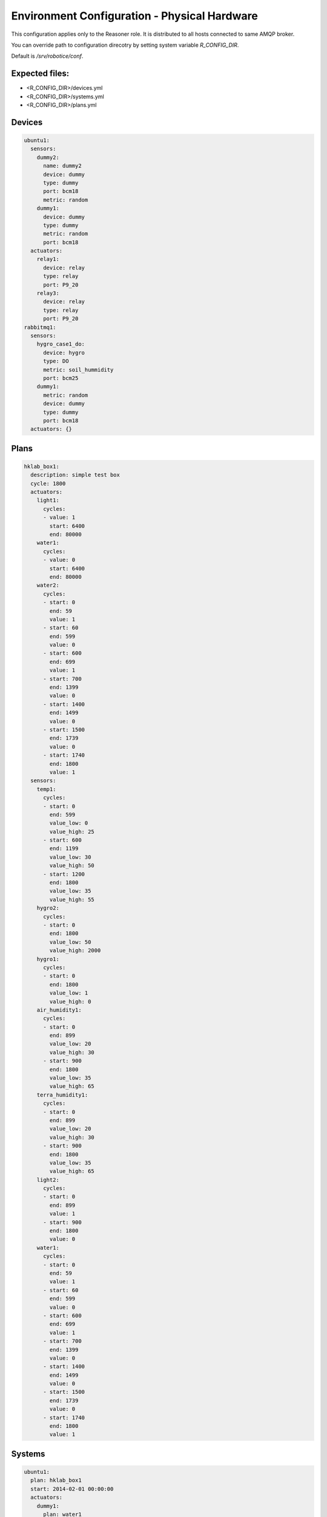=================
Environment Configuration - Physical Hardware
=================

This configuration applies only to the Reasoner role. It is distributed to all hosts connected to same AMQP broker.

You can override path to configuration direcotry by setting system variable `R_CONFIG_DIR`.

Default is `/srv/robotice/conf`.

Expected files:
-----

* <R_CONFIG_DIR>/devices.yml
* <R_CONFIG_DIR>/systems.yml
* <R_CONFIG_DIR>/plans.yml

Devices
-----

.. code-block:: yaml

	ubuntu1:
	  sensors:
	    dummy2:
	      name: dummy2
	      device: dummy
	      type: dummy
	      port: bcm18
	      metric: random
	    dummy1:
	      device: dummy
	      type: dummy
	      metric: random
	      port: bcm18
	  actuators:
	    relay1:
	      device: relay
	      type: relay
	      port: P9_20
	    relay3:
	      device: relay
	      type: relay
	      port: P9_20
	rabbitmq1:
	  sensors:
	    hygro_case1_do:
	      device: hygro
	      type: DO
	      metric: soil_hummidity
	      port: bcm25
	    dummy1:
	      metric: random
	      device: dummy
	      type: dummy
	      port: bcm18
	  actuators: {}

Plans
-----

.. code-block:: yaml

	hklab_box1:
	  description: simple test box
	  cycle: 1800
	  actuators:
	    light1:
	      cycles:
	      - value: 1
	        start: 6400
	        end: 80000
	    water1:
	      cycles:
	      - value: 0
	        start: 6400
	        end: 80000
	    water2:
	      cycles:
	      - start: 0
	        end: 59
	        value: 1
	      - start: 60
	        end: 599
	        value: 0
	      - start: 600
	        end: 699
	        value: 1
	      - start: 700
	        end: 1399
	        value: 0
	      - start: 1400
	        end: 1499
	        value: 0
	      - start: 1500
	        end: 1739
	        value: 0
	      - start: 1740
	        end: 1800
	        value: 1
	  sensors:
	    temp1:
	      cycles:
	      - start: 0
	        end: 599
	        value_low: 0
	        value_high: 25
	      - start: 600
	        end: 1199
	        value_low: 30
	        value_high: 50
	      - start: 1200
	        end: 1800
	        value_low: 35
	        value_high: 55
	    hygro2:
	      cycles:
	      - start: 0
	        end: 1800
	        value_low: 50
	        value_high: 2000
	    hygro1:
	      cycles:
	      - start: 0
	        end: 1800
	        value_low: 1
	        value_high: 0
	    air_humidity1:
	      cycles:
	      - start: 0
	        end: 899
	        value_low: 20
	        value_high: 30
	      - start: 900
	        end: 1800
	        value_low: 35
	        value_high: 65
	    terra_humidity1:
	      cycles:
	      - start: 0
	        end: 899
	        value_low: 20
	        value_high: 30
	      - start: 900
	        end: 1800
	        value_low: 35
	        value_high: 65
	    light2:
	      cycles:
	      - start: 0
	        end: 899
	        value: 1
	      - start: 900
	        end: 1800
	        value: 0
	    water1:
	      cycles:
	      - start: 0
	        end: 59
	        value: 1
	      - start: 60
	        end: 599
	        value: 0
	      - start: 600
	        end: 699
	        value: 1
	      - start: 700
	        end: 1399
	        value: 0
	      - start: 1400
	        end: 1499
	        value: 0
	      - start: 1500
	        end: 1739
	        value: 0
	      - start: 1740
	        end: 1800
	        value: 1


Systems
-----

.. code-block:: yaml

	ubuntu1:
	  plan: hklab_box1
	  start: 2014-02-01 00:00:00
	  actuators:
	    dummy1:
	      plan: water1
	      device: dummy1
	      metric: random
	    relay3:
	      plan: light1
	      device: relay3
	      metric: socket
	    relay2:
	      plan: temp1
	      device: relay2
	      metric: socket
	  sensors:
	    dummy1:
	      plan: water_humidity1
	      device: dummy1
	      metric: "random1"
	    hygro_case1_ao:
	      plan: water_humidity2
	      device: hygro_case1_ao
	      metric: "humidity"
	rabbitmq1:
	  plan: hklab_box1
	  start: 2014-02-01 00:00:00
	  actuators:
	    relay1:
	      plan: water1
	      device: relay1
	      metric: socket
	    relay3:  
	      plan: light1
	      device: relay3
	      metric: socket
	    relay2:
	      plan: temp1
	      device: relay2
	      metric: socket
	  sensors:
	    hygro_case1_do:
	      plan: water_humidity1
	      device: hygro_case1_do
	      metric: "humidity"
	    water_humidity2:
	      plan: water_humidity2
	      device: hygro_case1_ao
	      metric: "humidity"


Help with setup environment :ref:`cli-test`.